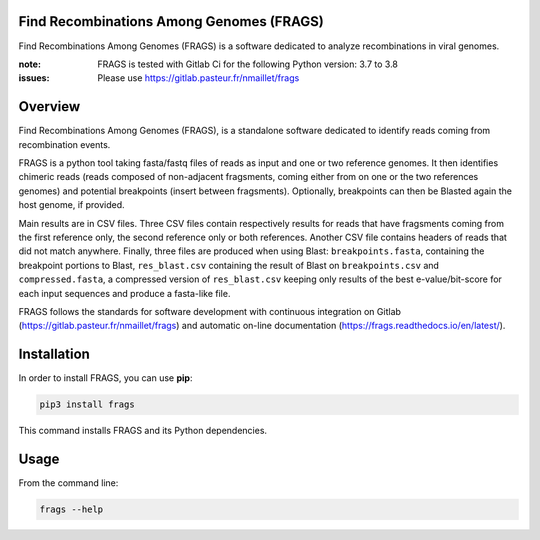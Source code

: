 Find Recombinations Among Genomes (FRAGS)
=========================================

Find Recombinations Among Genomes (FRAGS) is a software dedicated to analyze recombinations in viral genomes.

.. image:: https://badge.fury.io/py/frags.svg
    :target: https://badge.fury.io/py/frags
    :alt: Pypi repo

.. image:: https://gitlab.pasteur.fr/nmaillet/frags/badges/master/pipeline.svg
    :target: https://gitlab.pasteur.fr/nmaillet/frags/commits/master
    :alt: Build Status

.. image:: https://gitlab.pasteur.fr/nmaillet/frags/badges/master/coverage.svg
    :target: https://gitlab.pasteur.fr/nmaillet/frags/commits/master
    :alt: Coverage Report

.. image:: https://readthedocs.org/projects/frags/badge/?version=latest
    :target: https://frags.readthedocs.io/en/latest/?badge=latest
    :alt: Documentation Status

:note: FRAGS is tested with Gitlab Ci for the following Python version: 3.7 to 3.8
:issues: Please use https://gitlab.pasteur.fr/nmaillet/frags



Overview
========

Find Recombinations Among Genomes (FRAGS), is a standalone software dedicated to identify reads coming from recombination events.

FRAGS is a python tool taking fasta/fastq files of reads as input and one or two reference genomes. It then identifies chimeric reads (reads composed of non-adjacent fragsments, coming either from on one or the two references genomes) and potential breakpoints (insert between fragsments). Optionally, breakpoints can then be Blasted again the host genome, if provided.

Main results are in CSV files. Three CSV files contain respectively results for reads that have fragsments coming from the first reference only, the second reference only or both references. Another CSV file contains headers of reads that did not match anywhere. Finally, three files are produced when using Blast: ``breakpoints.fasta``, containing the breakpoint portions to Blast, ``res_blast.csv`` containing the result of Blast on ``breakpoints.csv`` and ``compressed.fasta``, a compressed version of ``res_blast.csv`` keeping only results of the best e-value/bit-score for each input sequences and produce a fasta-like file.

FRAGS follows the standards for software development with continuous integration on Gitlab (https://gitlab.pasteur.fr/nmaillet/frags) and automatic on-line documentation (https://frags.readthedocs.io/en/latest/).



Installation
============

In order to install FRAGS, you can use **pip**:

.. code-block:: shell

    pip3 install frags

This command installs FRAGS and its Python dependencies.


Usage
=====

From the command line:

.. code-block:: shell

    frags --help
